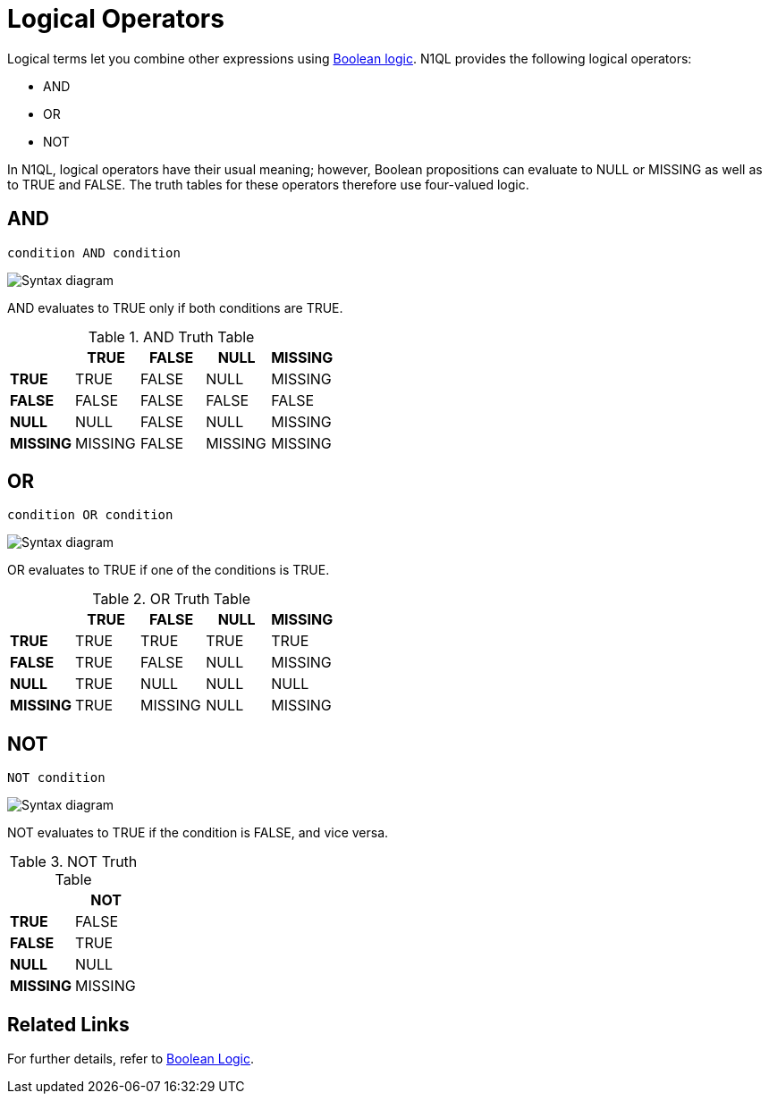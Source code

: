 = Logical Operators
:page-topic-type: reference
:imagesdir: ../../assets/images

Logical terms let you combine other expressions using xref:n1ql-language-reference/booleanlogic.adoc[Boolean logic].
N1QL provides the following logical operators:

* AND
* OR
* NOT

In N1QL, logical operators have their usual meaning; however, Boolean propositions can evaluate to NULL or MISSING as well as to TRUE and FALSE.
The truth tables for these operators therefore use four-valued logic.

[#logical-op-and]
== AND

----
condition AND condition
----

image::n1ql-language-reference/and.png["Syntax diagram"]

AND evaluates to TRUE only if both conditions are TRUE.

.AND Truth Table
[cols="s,d,d,d,d"]
|===
| | TRUE | FALSE | NULL | MISSING

| TRUE
| TRUE
| FALSE
| NULL
| MISSING

| FALSE
| FALSE
| FALSE
| FALSE
| FALSE

| NULL
| NULL
| FALSE
| NULL
| MISSING

| MISSING
| MISSING
| FALSE
| MISSING
| MISSING
|===

[#or-operator]
== OR

----
condition OR condition
----

image::n1ql-language-reference/or.png["Syntax diagram"]

OR evaluates to TRUE if one of the conditions is TRUE.

.OR Truth Table
[cols="s,d,d,d,d"]
|===
| | TRUE | FALSE | NULL | MISSING

| TRUE
| TRUE
| TRUE
| TRUE
| TRUE

| FALSE
| TRUE
| FALSE
| NULL
| MISSING

| NULL
| TRUE
| NULL
| NULL
| NULL

| MISSING
| TRUE
| MISSING
| NULL
| MISSING
|===

[#logical-op-not]
== NOT

----
NOT condition
----

image::n1ql-language-reference/not.png["Syntax diagram"]

NOT evaluates to TRUE if the condition is FALSE, and vice versa.

.NOT Truth Table

[cols="s,d"]
|===
| | NOT

| TRUE
| FALSE

| FALSE
| TRUE

| NULL
| NULL

| MISSING
| MISSING
|===

== Related Links

For further details, refer to xref:n1ql-language-reference/booleanlogic.adoc[Boolean Logic].
